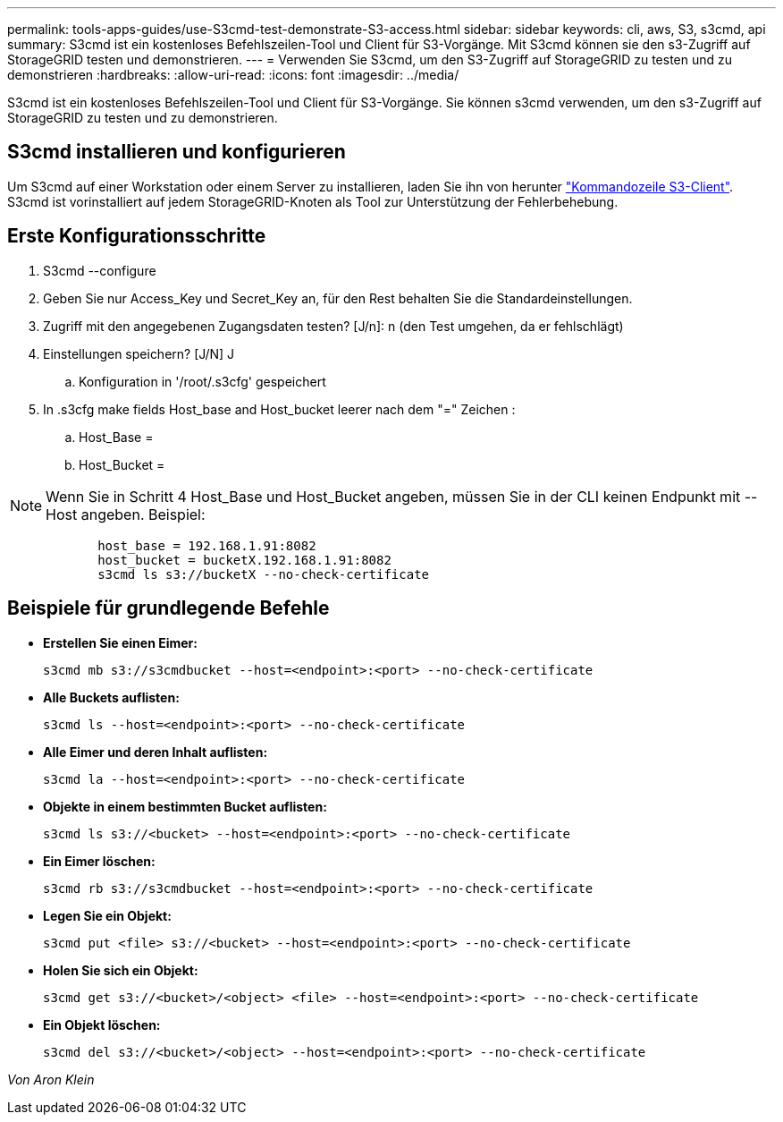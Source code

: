 ---
permalink: tools-apps-guides/use-S3cmd-test-demonstrate-S3-access.html 
sidebar: sidebar 
keywords: cli, aws, S3, s3cmd, api 
summary: S3cmd ist ein kostenloses Befehlszeilen-Tool und Client für S3-Vorgänge. Mit S3cmd können sie den s3-Zugriff auf StorageGRID testen und demonstrieren. 
---
= Verwenden Sie S3cmd, um den S3-Zugriff auf StorageGRID zu testen und zu demonstrieren
:hardbreaks:
:allow-uri-read: 
:icons: font
:imagesdir: ../media/


[role="lead"]
S3cmd ist ein kostenloses Befehlszeilen-Tool und Client für S3-Vorgänge. Sie können s3cmd verwenden, um den s3-Zugriff auf StorageGRID zu testen und zu demonstrieren.



== S3cmd installieren und konfigurieren

Um S3cmd auf einer Workstation oder einem Server zu installieren, laden Sie ihn von herunter https://s3tools.org/s3cmd["Kommandozeile S3-Client"^]. S3cmd ist vorinstalliert auf jedem StorageGRID-Knoten als Tool zur Unterstützung der Fehlerbehebung.



== Erste Konfigurationsschritte

. S3cmd --configure
. Geben Sie nur Access_Key und Secret_Key an, für den Rest behalten Sie die Standardeinstellungen.
. Zugriff mit den angegebenen Zugangsdaten testen? [J/n]: n (den Test umgehen, da er fehlschlägt)
. Einstellungen speichern? [J/N] J
+
.. Konfiguration in '/root/.s3cfg' gespeichert


. In .s3cfg make fields Host_base and Host_bucket leerer nach dem "=" Zeichen :
+
.. Host_Base =
.. Host_Bucket =




[]
====

NOTE: Wenn Sie in Schritt 4 Host_Base und Host_Bucket angeben, müssen Sie in der CLI keinen Endpunkt mit --Host angeben. Beispiel:

....
            host_base = 192.168.1.91:8082
            host_bucket = bucketX.192.168.1.91:8082
            s3cmd ls s3://bucketX --no-check-certificate
....
====


== Beispiele für grundlegende Befehle

* *Erstellen Sie einen Eimer:*
+
`s3cmd mb s3://s3cmdbucket --host=<endpoint>:<port> --no-check-certificate`

* *Alle Buckets auflisten:*
+
`s3cmd ls  --host=<endpoint>:<port> --no-check-certificate`

* *Alle Eimer und deren Inhalt auflisten:*
+
`s3cmd la --host=<endpoint>:<port> --no-check-certificate`

* *Objekte in einem bestimmten Bucket auflisten:*
+
`s3cmd ls s3://<bucket> --host=<endpoint>:<port> --no-check-certificate`

* *Ein Eimer löschen:*
+
`s3cmd rb s3://s3cmdbucket --host=<endpoint>:<port> --no-check-certificate`

* *Legen Sie ein Objekt:*
+
`s3cmd put <file> s3://<bucket>  --host=<endpoint>:<port> --no-check-certificate`

* *Holen Sie sich ein Objekt:*
+
`s3cmd get s3://<bucket>/<object> <file> --host=<endpoint>:<port> --no-check-certificate`

* *Ein Objekt löschen:*
+
`s3cmd del s3://<bucket>/<object> --host=<endpoint>:<port> --no-check-certificate`



_Von Aron Klein_
